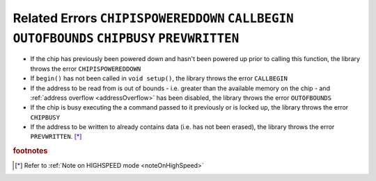 .. _writeErrors:

.. default-domain:: cpp
.. highlight:: cpp
  :linenothreshold: 4

Related Errors ``CHIPISPOWEREDDOWN`` ``CALLBEGIN`` ``OUTOFBOUNDS`` ``CHIPBUSY`` ``PREVWRITTEN``
~~~~~~~~~~~~~~~~~~~~~~~~~~~~~~~~~~~~~~~~~~~~~~~~~~~~~~~~~~~~~~~~~~~~~~~~~~~~~~~~~
* If the chip has previously been powered down and hasn't been powered up prior to calling this function, the library throws the error ``CHIPISPOWEREDDOWN``
* If ``begin()`` has not been called in ``void setup()``, the library throws the error ``CALLBEGIN``
* If the address to be read from is out of bounds - i.e. greater than the available memory on the chip - and :ref:`address overflow <addressOverflow>` has been disabled, the library throws the error ``OUTOFBOUNDS``
* If the chip is busy executing the a command passed to it previously or is locked up, the library throws the error ``CHIPBUSY``
* If the address to be written to already contains data (i.e. has not been erased), the library throws the error ``PREVWRITTEN``. [*]_


.. rubric:: footnotes
.. [*] Refer to :ref:`Note on HIGHSPEED mode <noteOnHighSpeed>`
